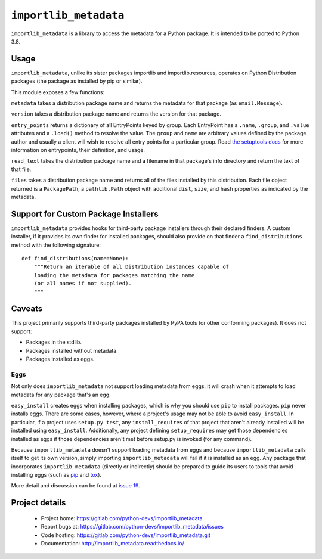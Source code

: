 =========================
 ``importlib_metadata``
=========================

``importlib_metadata`` is a library to access the metadata for a Python
package.  It is intended to be ported to Python 3.8.


Usage
=====

``importlib_metadata``, unlike its sister packages importlib and
importlib.resources, operates on Python Distribution packages (the
package as installed by pip or similar).

This module exposes a few functions:

``metadata`` takes a distribution package name and returns
the metadata for that package (as ``email.Message``).

``version`` takes a distribution package name and returns the
version for that package.

``entry_points`` returns a dictionary of all EntryPoints keyed by
group. Each EntryPoint has a ``.name``, ``.group``, and ``.value``
attributes and a ``.load()`` method to resolve the value. The
``group`` and ``name`` are arbitrary values defined by the package
author and usually a client will wish to resolve all entry points
for a particular group. Read `the setuptools docs
<https://setuptools.readthedocs.io/en/latest/setuptools.html#dynamic-discovery-of-services-and-plugins>`_
for more information on entrypoints, their definition, and usage.

``read_text`` takes the distribution package name and a filename
in that package's info directory and return the text of that file.

``files`` takes a distribution package name and returns all
of the files installed by this distribution. Each file object returned
is a ``PackagePath``, a ``pathlib.Path`` object with additional ``dist``,
``size``, and ``hash`` properties as indicated by the metadata.


Support for Custom Package Installers
=====================================

``importlib_metadata`` provides hooks for third-party package installers
through their declared finders. A custom installer, if it provides its
own finder for installed packages, should also provide on that finder
a ``find_distributions`` method with the following signature::

    def find_distributions(name=None):
        """Return an iterable of all Distribution instances capable of
        loading the metadata for packages matching the name
        (or all names if not supplied).
        """


Caveats
=======

This project primarily supports third-party packages installed by PyPA
tools (or other conforming packages). It does not support:

- Packages in the stdlib.
- Packages installed without metadata.
- Packages installed as eggs.

Eggs
----

Not only does ``importlib_metadata`` not support loading metadata
from eggs, it will crash when it attempts to load metadata for
any package that's an egg.

``easy_install`` creates eggs when installing packages, which is why
you should use ``pip`` to install packages. ``pip`` never installs
eggs. There are some cases, however, where a project's usage
may not be able to avoid ``easy_install``. In particular, if a project
uses ``setup.py test``, any ``install_requires`` of that project that
aren't already installed will be installed using ``easy_install``.
Additionally, any project defining ``setup_requires`` may get those
dependencies installed as eggs if those dependencies aren't met before
setup.py is invoked (for any command).

Because ``importlib_metadata`` doesn't support loading metadata from
eggs and because ``importlib_metadata`` calls itself to get its own version,
simply importing ``importlib_metadata`` will fail if it is installed as an
egg. Any package that incorporates ``importlib_metadata`` (directly
or indirectly) should be prepared to guide its users to tools that avoid
installing eggs (such as `pip <https://pypi.org/project/pip>`_ and
`tox <https://pypi.org/project/tox>`_).

More detail and discussion can be found at
`issue 19 <https://gitlab.com/python-devs/importlib_metadata/issues/19>`_.


Project details
===============

 * Project home: https://gitlab.com/python-devs/importlib_metadata
 * Report bugs at: https://gitlab.com/python-devs/importlib_metadata/issues
 * Code hosting: https://gitlab.com/python-devs/importlib_metadata.git
 * Documentation: http://importlib_metadata.readthedocs.io/
